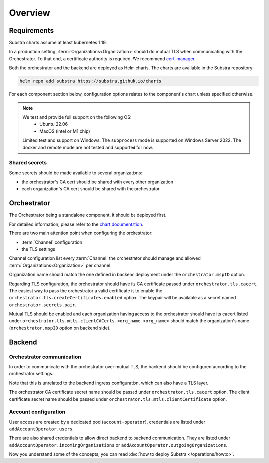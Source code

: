 ********
Overview
********

Requirements
============

Substra charts assume at least kubernetes 1.19.

In a production setting, :term:`Organizations<Organization>` should do mutual TLS when communicating with the Orchestrator.
To that end, a certificate authority is required. We recommend `cert-manager`_.

.. TODO: IIRC letsencrypt was not cutting it, but can't remember why

Both the orchestrator and the backend are deployed as Helm charts.
The charts are available in the Substra repository:

.. code-block:: console

    helm repo add substra https://substra.github.io/charts

For each component section below, configuration options relates to the component's chart unless specified otherwise.

.. _cert-manager: https://cert-manager.io

.. note::

    We test and provide full support on the following OS:
        - Ubuntu 22.06
        - MacOS (intel or M1 chip)

    Limited test and support on Windows. The ``subprocess`` mode is supported on Windows Server 2022.
    The docker and remote mode are not tested and supported for now.

Shared secrets
--------------

Some secrets should be made available to several organizations:

- the orchestrator's CA cert should be shared with every other organization
- each organization's CA cert should be shared with the orchestrator

Orchestrator
============

The Orchestrator being a standalone component, it should be deployed first.

For detailed information, please refer to the `chart documentation <https://github.com/Substra/orchestrator/blob/main/charts/orchestrator/README.md>`_.

There are two main attention point when configuring the orchestrator:

* :term:`Channel` configuration
* the TLS settings

Channel configuration list every :term:`Channel` the orchestrator should manage and
allowed :term:`Organizations<Organization>` per channel.

Organization name should match the one defined in backend deployment under the ``orchestrator.mspID`` option.

Regarding TLS configuration, the orchestrator should have its CA certificate passed under ``orchestrator.tls.cacert``.
The easiest way to pass the orchestrator a valid certificate is to enable the ``orchestrator.tls.createCertificates.enabled`` option.
The keypair will be available as a secret named ``orchestrator.secrets.pair``.

Mutual TLS should be enabled and each organization having access to the orchestrator should have its cacert listed under ``orchestrator.tls.mtls.clientCACerts.<org_name``.
``<org_name>`` should match the organization's name (``orchestrator.mspID`` option on backend side).

Backend
=======

Orchestrator communication
--------------------------

In order to communicate with the orchestrator over mutual TLS, the backend should be configured according to the orchestrator settings.

Note that this is unrelated to the backend ingress configuration, which can also have a TLS layer.

The orchestrator CA certificate secret name should be passed under ``orchestrator.tls.cacert`` option.
The client certificate secret name should be passed under ``orchestrator.tls.mtls.clientCertificate`` option.

Account configuration
---------------------

User access are created by a dedicated pod (``account-operator``), credentials are listed under ``addAccountOperator.users``.

There are also shared credentials to allow direct backend to backend communication.
They are listed under ``addAccountOperator.incomingOrganizations`` or ``addAccountOperator.outgoingOrganizations``.


Now you understand some of the concepts, you can read :doc:`how to deploy Substra </operations/howto>`.
